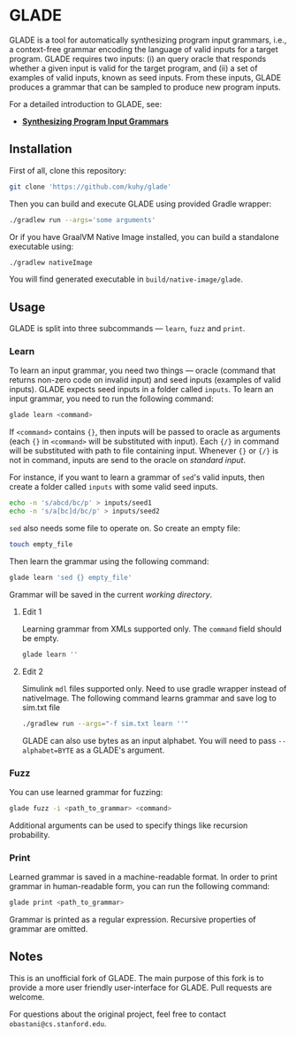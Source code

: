 * GLADE
  GLADE is a tool for automatically synthesizing program input grammars, i.e., a
  context-free grammar encoding the language of valid inputs for a target
  program. GLADE requires two inputs: (i) an query oracle that responds whether
  a given input is valid for the target program, and (ii) a set of examples of
  valid inputs, known as seed inputs. From these inputs, GLADE produces a
  grammar that can be sampled to produce new program inputs.

  For a detailed introduction to GLADE, see:
  - [[http://arxiv.org/abs/1608.01723][ *Synthesizing Program Input Grammars* ]]
** Installation
   First of all, clone this repository:
   #+BEGIN_SRC sh
   git clone 'https://github.com/kuhy/glade'
   #+END_SRC
   Then you can build and execute GLADE using provided Gradle wrapper:
   #+BEGIN_SRC sh
   ./gradlew run --args='some arguments'
   #+END_SRC
   Or if you have GraalVM Native Image installed, you can build a standalone
   executable using:
   #+BEGIN_SRC sh
   ./gradlew nativeImage
   #+END_SRC
   You will find generated executable in =build/native-image/glade=.
** Usage
   GLADE is split into three subcommands --- =learn=, =fuzz= and =print=.
*** Learn
    [[./images/learn.svg]]

    To learn an input grammar, you need two things --- oracle (command that
    returns non-zero code on invalid input) and seed inputs (examples of valid
    inputs). GLADE expects seed inputs in a folder called =inputs=. To learn an
    input grammar, you need to run the following command:
    #+BEGIN_SRC sh
    glade learn <command>
    #+END_SRC
    If =<command>= contains ={}=, then inputs will be passed to oracle as
    arguments (each ={}= in =<command>= will be substituted with input).
    Each ={/}= in command will be substituted with path to file containing input.
    Whenever ={}= or ={/}= is not in command, inputs are send to the oracle on /standard input/.

    For instance, if you want to learn a grammar of =sed='s valid inputs,
    then create a folder called =inputs= with some valid seed inputs.
    #+BEGIN_SRC sh
    echo -n 's/abcd/bc/p' > inputs/seed1
    echo -n 's/a[bc]d/bc/p' > inputs/seed2
    #+END_SRC
    =sed= also needs some file to operate on. So create an empty file:
    #+BEGIN_SRC sh
    touch empty_file
    #+END_SRC
    Then learn the grammar using the following command:
    #+BEGIN_SRC sh
    glade learn 'sed {} empty_file'
    #+END_SRC
    Grammar will be saved in the current /working directory/.

**** Edit 1
    Learning grammar from XMLs supported only. The =command= field should be empty.
    #+BEGIN_SRC sh
    glade learn ''
    #+END_SRC

**** Edit 2
    Simulink =mdl= files supported only. Need to use gradle wrapper instead of nativeImage. The following command learns grammar and save log to sim.txt file
    #+BEGIN_SRC sh
    ./gradlew run --args="-f sim.txt learn ''"
    #+END_SRC
    GLADE can also use bytes as an input alphabet. You will need to pass
    =--alphabet=BYTE= as a GLADE's argument.
*** Fuzz
    [[./images/fuzz.svg]]

    You can use learned grammar for fuzzing:
    #+BEGIN_SRC sh
    glade fuzz -i <path_to_grammar> <command>
    #+END_SRC
    Additional arguments can be used to specify things like recursion probability.
*** Print
    [[./images/print.svg]]

    Learned grammar is saved in a machine-readable format. In order to print
    grammar in human-readable form, you can run the following command:
    #+BEGIN_SRC sh
    glade print <path_to_grammar>
    #+END_SRC
    Grammar is printed as a regular expression. Recursive properties of grammar
    are omitted.
** Notes
   This is an unofficial fork of GLADE. The main purpose of this fork is to provide
   a more user friendly user-interface for GLADE. Pull requests are welcome.

   For questions about the original project, feel free to contact =obastani@cs.stanford.edu=.
